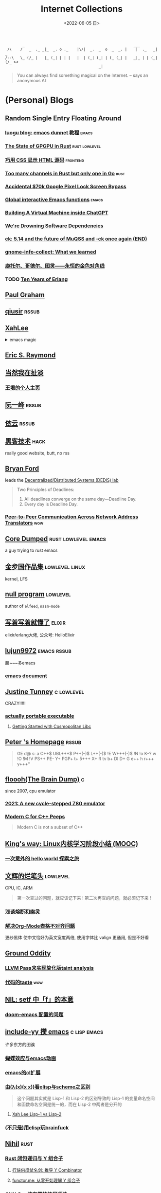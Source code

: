 #+TAGS: elixir(e) rust(r) c(c) lisp(l) python(p) nim(n)
#+TAGS: lowlevel(w) frontend(f) backend(b) algorithm(a) math(t)
#+TAGS: hack(h) fun(u) wow(O)
#+TAGS: emacs(m) linux(x) iot(i) plan9(9) BSD(B) PGP(P)
#+TAGS: smth mailinglist
#+OPTIONS: toc:1 ^:{}

#+TITLE: Internet Collections
#+DATE: <2022-06-05 日>

#+BEGIN_SRC text
         _                                                  ___
  /\    /   _  ._ _|_  _. o ._    |\/|  _.  _  o  _  _. |    |  ._   _|  _
 /--\   \_ (/_ |   |_ (_| | | |   |  | (_| (_| | (_ (_| |   _|_ | | (_| (/_ ><
                                            _|
#+END_SRC

#+BEGIN_QUOTE
You can always find something magical on the Internet.
-- says an anonymous AI
#+END_QUOTE

* (Personal) Blogs
:PROPERTIES:
:CUSTOM_ID: blog
:END:
#+TAGS: rssable(s) rssub(U) gopher(g)
** Random Single Entry Floating Around
*** [[https://www.luogu.com.cn/blog/ivystorm/emacs-adventuredunnet-tong-guan-jiao-cheng][luogu blog: emacs dunnet 教程]]                                   :emacs:
*** [[https://bheisler.github.io/post/state-of-gpgpu-in-rust/][The State of GPGPU in Rust]]                              :rust:lowlevel:
*** [[https://secretgeek.github.io/html_wysiwyg/][巧用 CSS 显示 HTML 源码]]                                      :frontend:
*** [[https://blog.pg999w.top/too-many-channels/][Too many channels in Rust but only one in Go]]                     :rust:
*** [[https://bugs.xdavidhu.me/google/2022/11/10/accidental-70k-google-pixel-lock-screen-bypass/][Accidental $70k Google Pixel Lock Screen Bypass]]
*** [[https://isamert.net/2022/03/16/global-interactive-emacs-functions.html][Global interactive Emacs functions]]                              :emacs:
*** [[https://www.engraved.blog/building-a-virtual-machine-inside/][Building A Virtual Machine inside ChatGPT]]
*** [[https://snarfed.org/2022-03-10_were-drowning-software-dependencies][We're Drowning Software Dependencies]]
*** [[http://ck.kolivas.org/pictures/Screenshot_20170905_134246.png][ck: ]][[https://ck-hack.blogspot.com/2021/08/514-and-future-of-muqss-and-ck-once.html][5.14 and the future of MuQSS and -ck once again (END)]]
*** [[https://blogs.gnome.org/aday/2023/01/18/gnome-info-collect-what-we-learned/][gnome-info-collect: What we learned]]
*** [[http://mindhacks.cn/2006/10/15/cantor-godel-turing-an-eternal-golden-diagonal/][康托尔、哥德尔、图灵——永恒的金色对角线]]
*** TODO [[https://ferd.ca/ten-years-of-erlang.html][Ten Years of Erlang]]

** [[http://www.paulgraham.com/todo.html][Paul Graham]]
** [[http://www.qiusir.com/][qiusir]]                                                            :rssub:
** [[http://xahlee.info][XahLee]]
@@html:<details>@@
@@html:<summary>emacs magic</summary>@@
#+ATTR_HTML: :width 256px
[[http://xahlee.info/emacs/misc/i/Marisa_Kirisame_emacs_magic.png]]
@@html:</details>@@
** [[http://www.catb.org/esr/][Eric S. Raymond]]
** [[http://www.yinwang.org][当然我在扯淡]]
*** [[https://docs.huihoo.com/homepage/shredderyin/index.html][王垠的个人主页]]
** [[http://ruanyifeng.com/blog/][阮一峰]]                                                            :rssub:
** [[https://blog.lilydjwg.me/][依云]]                                                              :rssub:
** [[http://www.hackdig.com/][黑客技术]]                                                           :hack:
really good website, butt, no rss
** [[https://bford.info][Bryan Ford]]
leads the [[https://dedis.epfl.ch][Decentralized/Distributed Systems (DEDIS) lab]]
#+BEGIN_QUOTE
Two Principles of Deadlines:
1. All deadlines converge on the same day—Deadline Day.
2. Every day is Deadline Day.
#+END_QUOTE
*** [[https://bford.info/pub/net/p2pnat/][Peer-to-Peer Communication Across Network Address Translators]]     :wow:
** [[https://coredumped.dev/][Core Dumped]]                                         :rust:lowlevel:emacs:
a guy trying to rust emacs
** [[http://www.jinbuguo.com][金步国作品集]]                                             :lowlevel:linux:
kernel, LFS
** [[https://nullprogram.com][null program]]                                                   :lowlevel:
author of =elfeed=, =nasm-mode=
** [[https://www.cnblogs.com/zhongwencool/][写着写着就懂了]]                                                   :elixir:
elixir/erlang大佬, 公众号: HelloElixir
** [[http://blog.lujun9972.win][lujun9972]]                                                   :emacs:rssub:
超~~~多emacs
*** [[http://blog.lujun9972.win/emacs-document/][emacs document]]
** [[https://justine.lol][Justine Tunney]]                                               :c:lowlevel:
CRAZY!!!!!
*** [[https://justine.lol/ape.html][actually portable executable]]
**** [[https://jeskin.net/blog/getting-started-with-cosmopolitan-libc][Getting Started with Cosmopolitan Libc]]


** [[https://petermolnar.net/index.html][Peter 's Homepage]]                                                 :rssub:
#+BEGIN_QUOTE
GE d@ s: a C++$ UBL+++$ P++(--)$ L++(-)$ !E W+++(-)$ !N !o K--? w !O !M  !V PS++ PE- Y+ PGP+ t+ 5+++ X+ R tv b+ DI D+ G e++ h r+++ y+++*
#+END_QUOTE
** [[https://floooh.github.io/][floooh(The Brain Dump)]]                                                :c:
since 2007, cpu emulator
*** [[https://floooh.github.io/2021/12/17/cycle-stepped-z80.html][2021: A new cycle-stepped Z80 emulator]]
*** [[https://floooh.github.io/2019/09/27/modern-c-for-cpp-peeps.html][Modern C for C++ Peeps]]
#+BEGIN_QUOTE
Modern C is not a subset of C++
#+END_QUOTE
** [[https://blog.stdio.io/438][King's way: Linux内核学习阶段小结 (MOOC)]]
*** [[https://blog.stdio.io/935][一次意外的 hello world 探索之旅]]
** [[https://www.wenhui.space/docs][文辉的烂笔头]]                                                   :lowlevel:
CPU, IC, ARM
#+BEGIN_QUOTE
第一次查过的问题，就应该记下来 !
第二次再查的问题，就必须记下来 !
#+END_QUOTE
*** [[https://www.wenhui.space/docs/08-ic-design/cpu/meltdown-and-spectre/][浅谈熔断和幽灵]]
*** [[https://www.wenhui.space/docs/02-emacs/org_mode_table_align/][解决Org-Mode表格不对齐问题]]
更纱黑体 使中文恰好为英文宽度两倍, 使用字体比 valign 更通用, 但是不好看
** [[http://jujuba.me/][Ground Oddity]]
*** [[http://jujuba.me/posts/program-analysis-via-llvm-pass.html][LLVM Pass来实现简化版taint analysis]]
*** [[http://jujuba.me/posts/taste-of-code.html][代码的taste]]                                                       :wow:
#+ATTR_HTML: :width 400px
[[http://jujuba.me/imgs/linus-on-TED.png]]
** [[https://cireu.github.io/2019/09/17/lisp-setf/][NIL: setf 中「f」的本意]]
*** [[https://cireu.github.io/2019/10/18/doom-emacs-issue/][doom-emacs 配置的问题]]
** [[http://egh0bww1.com][include-yy 攒 emacs]]                                        :c:lisp:emacs:
许多东方的图诶
*** [[https://egh0bww1.com/posts/2021-10-25-14-butterfly-emacs-animation/][蝴蝶效应与emacs动画]]
*** [[https://egh0bww1.com/posts/2021-05-28-5-emacs-cl-lib][emacs的cl扩展]]
*** [[https://egh0bww1.com/posts/2021-03-22-1-scheme-elisp-self-apply-difference][由(λ(x)(x x))看elisp与scheme之区别]]
#+BEGIN_QUOTE
这个问题其实就是 Lisp-1 和 Lisp-2 的区别导致的
Lisp-1 的变量命名空间和函数命名空间是统一的，而在 Lisp-2 中两者是分开的
#+END_QUOTE
**** [[http://xahlee.info/emacs/emacs/lisp1_vs_lisp2.html][Xah Lee Lisp-1 vs Lisp-2]]
*** [[https://egh0bww1.com/posts/2022-10-07-23-elisp-play-brainfuck-i][(不只是)用elisp玩brainfuck]]
** [[https://nihil.cc][Nihil]]                                                              :rust:
*** [[https://nihil.cc/posts/rust_closure_and_y/][Rust 闭包递归与 Y 组合子]]
**** [[https://cps.ninja/2020/04/13/deriving-y-combinator/][行侠何须仗名剑: 推导 Y Combinator]]
**** [[https://www.functor.me/post/programming/y-combinator][functor.me: 从零开始理解 Y 组合子]]
*** [[https://nihil.cc/posts/gnu_c_ext/][GNU C 一些有趣的扩展语法]]
*** [[https://nihil.cc/posts/shell-redirect/][特别全面! Shell 中的管道、重定向、进程替换]]
** [[https://liujiacai.net/][keep coding]]                                     :rust:c:lowlevel:backend:
写代码的西瓜
*** [[https://emacstalk.codeberg.page][EmacsTalk]]
migrated to codeberg
*** [[https://liujiacai.net/blog/2022/04/30/modern-c/][现代化 C]]                                                            :c:
*** [[https://liujiacai.net/blog/2018/06/15/garbage-collection-intro/][深入浅出垃圾回收(1/4)]]
** [[http://tomasp.net/][Tomas Petricek]]                                                    :rssub:
F#, M1(r0$0f+, very high quality
*** [[http://tomasp.net/commodore64][commodore64 BASIC]]
*** [[http://tomasp.net/blog/csharp-async-gotchas.aspx][async in C#(gotchas) and F#]]
** [[http://www.xianwaizhiyin.net/][弦外之音]]                                                     :c:lowlevel:
源码分析
*** [[https://www.xianwaizhiyin.net/?cat=24][state-thread 源码分析]]
** [[https://lightless.me/categories.html][lightless blog]]                                                     :hack:
** [[https://eur1ka.github.io][eur1ka (pwn)]]                                                       :hack:
** [[https://litchipi.github.io/series/container_in_rust][Writing a container in Rust]]
*** [[https://litchipi.github.io/infosec/2022/07/08/copyit-until-you-makeit.html][Copy it until you make it]]
** [[https://xeiaso.net/][Xe Iaso]]                                                           :rssub:
*** [[https://xeiaso.net/blog/series/v][series: V]]
**** [[https://xeiaso.net/blog/v-vaporware-2019-06-23][V for Vaporware]]
经典永流传~
*** [[https://xeiaso.net/blog/nim-and-tup-2015-06-10][Nim and Tup]]
*** [[https://xeiaso.net/blog/openssl-alarm-fatigue][OpenSSL gave everyone alarm fatigue]]
funny byte
#+BEGIN_SRC diff
--- a/crypto/punycode.c
+++ b/crypto/punycode.c
@@ -181,7 +181,7 @@ int ossl_punycode_decode(const char *pEncoded, const size_t enc_len,
         n = n + i / (written_out + 1);
         i %= (written_out + 1);

-        if (written_out > max_out)
+        if (written_out >= max_out)
             return 0;

         memmove(pDecoded + i + 1, pDecoded + i,
#+END_SRC
*** [[https://xeiaso.net/blog/rip-twitter][Goodbye Twitter, Hello Fediverse!]]
*** [[https://xeiaso.net/blog/🥺][🥺]]
** [[https://lantian.pub/][蓝天]]
大佬!
*** [[https://lantian.pub/article/chat/how-i-nuked-my-btrfs-partition.lantian/][我把硬盘换到了新电脑上，这是 Btrfs 上的数据发生的变化]]
[[https://lantian.pub/usr/uploads/202112/chubbyemu.jpg.thumb.png]]
*** [[https://lantian.pub/article/forward/foolish-code-typo.lantian/][最傻的代码错误：一个空格酿成的血案]]
*** [[https://lantian.pub/article/modify-website/serve-gopher-with-nginx.lantian/][用 nginx 建立 Gopher 网站]]                                      :gopher:
*** [[https://lantian.pub/article/modify-website/dn42-experimental-network-2020.lantian/][DN42 实验网络介绍及注册教程]]
**** [[https://lantian.pub/article/modify-website/how-to-kill-the-dn42-network.lantian/][如何引爆 DN42 网络]]
** [[https://ulyc.github.io/][UlyC]]                                                             :python:
*** [[https://ulyc.github.io/2022/08/10/sourcehut-the-hackers-forge/][sourcehut,  一个反叛而又正统的代码托管平台]]
*** [[https://ulyc.github.io/2021/01/13/2021年-用更现代的方法使用PGP-上/][2021年, 用更现代的方法使用PGP]]                                     :PGP:
#+BEGIN_QUOTE
同样是非对称算法, 为什么PGP的私钥就长这么多呢？
因为他们用的算法不同, 比特币默认使用的是ECDSA的 secp256k1算法, 该算法只是用来签名和认证, 并不用来加密
(signify 只用于签名认证, age 只用于加密, 所以密钥也比较短)
#+END_QUOTE
**** [[https://spwo.notion.site/GitHub-6b1e1d57f52c4664bff61cadb3f9cb8d][震惊! 竟然有人在 GitHub 上冒充我的身份!]]
**** [[https://chenhe.me/post/yubikey-starting-gpg/][YubiKey 入手记 - GPG]]
*** [[https://ulyc.github.io/2019/08/01/初窥CORB/][Cross-Origin Read Blocking]]
** [[https://kernal.eu][kernal]]
Welcome to the darkest dungeon of kernal
*** [[https://kernal.eu/posts/linuxfx/][Dumping Linuxfx customers]]                                         :fun:
A Windows-like distro including the spyware and activation
** [[https://vimacs.wehack.space/laptop/][vimacs]]
Written with Vim and Emacs. A member of Linux Club of Peking University.
with cat-v-like sidebar style
*** [[https://vimacs.wehack.space/Mail-vs-IM.htm][谈电子邮件和即时通讯]]
**** [[https://citizenlab.ca/2016/11/wechat-china-censorship-one-app-two-systems/][微信一app两制]]
** [[http://www.matrix67.com/blog/][Matrix67]]                                                           :math:
The Aha Moments
*** [[http://www.matrix67.com/blog/archives/6039][用三段 140 字符以内的代码生成一张 1024×1024 的图片]]               :wow:
*** [[http://localhost-8080.com/][❤ localhost-8080]]
** [[https://nyxt.atlas.engineer/article/gopher.org][Nyxt: Why should I care about Gopher?]]                            :gopher:
By making something a little bit more inaccessible, we are inadvertently putting a filter on what is being posted.
#+BEGIN_QUOTE
This makes it a great way to avoid a lot of the low effort noise published on popular/accessible platforms.
As a result, Gopher is full of interesting, enriching, high quality content.
The authors are posting out of passion, and with great commitment.
Don't get me wrong, there's nonsense on Gopher too, but far less of it.
#+END_QUOTE
*** [[https://www.orangeclk.com/2022/08/22/eternal-september-community-locals/][社区本地人与永恒的九月(Eternal September)]]
#+BEGIN_QUOTE
几乎所有大众互联网社区都难逃此宿命。要想避免永恒九月，社区必须要足够克制，有节奏地引导新人加入。
但是过去20年互联网行业大发展的基本模式就是吸引大量用户、获取大平台地位、取得超额收益。
用户量是商业成功的互联网平台所必须追求的第一目标。要想获得商业成功，永恒九月来得越早越凶猛越好。
#+END_QUOTE
#+ATTR_HTML: :width 256px
[[https://upload.wikimedia.org/wikipedia/commons/d/d7/Internet_is_Full_-_Go_Away_t-shirt.jpg]]
** [[https://phenix3443.github.io/notebook/][phenix3443]]                                                      :c:emacs:
刘尚亮
*** [[https://phenix3443.github.io/notebook/emacs/modes/use-package-manual.html][use-package manual]]
*** [[https://phenix3443.github.io/notebook/c/tinyhttpd-analysis.html][TinyHTTPd 源码分析]]
** [[https://julienblanchard.com][julienblanchard/typed-hole]]                                        :plan9:
*** [[https://pmikkelsen.com][Peter's random notes/pmikkelsen]]
** [[https://konfou.xyz][Konfou]]
*** [[https://konfou.xyz/posts/unix-filesystem-hierarchy/][Unix filesystem hierarchy]]
*** [[https://konfou.xyz/posts/pantheon-of-distributed-operating-systems/][pantheon of distributed operating systems]]
*** [[https://konfou.xyz/posts/urbit-an-alien-system-software/][Urbit, an alien system software]]
** [[https://mthli.xyz/duff-device/][mthli: 深入理解达夫设备]]
*** [[https://mthli.xyz/stackful-stackless/][有栈协程与无栈协程]]
*** [[https://www.chiark.greenend.org.uk/~sgtatham/coroutines.html][PuTTY's author: Coroutines in C]]                                   :wow:
#+BEGIN_SRC c
// Black Magic
#define crBegin static int state=0; switch(state) { case 0:
#define crReturn(x) do { state=__LINE__; return x; case __LINE__:; } while (0)
#define crFinish }
int function(void) {
    static int i;
    crBegin;
    for (i = 0; i &lt 10; i++)
        crReturn(i);
    crFinish;
}
#+END_SRC
** [[https://magcius.github.io/xplain/article/][explain X window system]]
** [[https://madaidans-insecurities.github.io][Security & Privacy Evaluations]]
*** [[https://madaidans-insecurities.github.io/guides/linux-hardening.html][Linux Hardening Guide]]
** [[https://www.nayuki.io][Project Nayuki]]
*** [[https://www.nayuki.io/page/a-fundamental-introduction-to-x86-assembly-programming][A fundamental introduction to x86 assembly prorgamming]]
*** [[https://www.nayuki.io/page/i-type-in-dvorak][Dvorak FAQ]]
** [[https://bt.ht][bt.ht]]
网页小, 文笔好
** [[https://hsingko.github.io][hsingko]]
*** [[https://hsingko.github.io/post/2022/06/17/i-am-not-my-brain/][我不等于我的大脑]]
*** [[https://hsingko.github.io/post/2022/04/27/why-blog/][写博客至今的小结]]
** [[http://ewontfix.com][EWONTFIX - a blog of bugs]]
** [[https://ifaceless.github.io/2019/11/17/guide-to-linux-scheduler/][论文学习之 Linux 调度器]]
*** [[https://ifaceless.github.io/2019/10/30/linux-kernel-dev-notes/][Linux Kernel Development 学习与总结]]
** [[https://hardenedlinux.github.io][Hardened GNU/Linux]]                                                 :hack:
** [[https://briancallahan.net][Dr. Brian Robert Callahan]]                                           :BSD:
*** [[https://briancallahan.net/blog/20220629.html][OpenBSD has two new C compilers: chibicc and kefir]]               :smth:
** [[https://research.exoticsilicon.com][exotic silicon]]                                                      :wow:
very beautiful page
*** [[https://research.exoticsilicon.com/articles/console_screendumps][Console Screendumps]]                                       :mailinglist:
** [[https://www.a1k0n.net][a1k0n]]                                                              :math:
*** [[https://www.a1k0n.net/2011/07/20/donut-math.html][donut.c]]
** [[https://prithu.dev][prithu.dev]]
** [[https://awesomekling.github.io][Andreas Kling (SerenityOS)]]
** [[https://blog.codingnow.com][云风的 BLOG]]
*** [[https://blog.codingnow.com/2012/07/c_coroutine.html][C 的 coroutine 库]]
** [[https://feng.si][feng.si]]
*** [[https://dejavu.moe/posts/vanity-pgp/][某科学的 PGP 算号指南]]                                             :PGP:
*** [[https://feng.si/posts/2019/07/centos-the-last-linux-distro-you-should-ever-consider][CentOS: 永远有多远就离它多远]]
** TODO [[https://drewdevault.com][Drew DeVault's blog]]


** B/HWS/fri3nds
*** [[https://shakaianee.top/][社会易姐]]
*** [[https://blog.yangmame.org/][yanemame]]
猴哥推荐的
*** [[https://evanmeek.github.io/][我不会编程]]
EvanMeek / B站: 美味的樱桃菌
*** [[https://yaocc.cc/][称呼我C先生]]                                                     :linux:
*** [[https://blog.lunaixsky.com/][lunaixsky]]                                                  :c:lowlevel:
*** [[https://endlesspeak.gitee.io/][EndlessPeak]]                                                     :linux:
*** [[https://hackflow.org][GNUman]]
**** [[https://hackflow.org/index.php/archives/124][谈 HTTPS 协议的缺陷与反 HTTPS 联盟的谬误]]
*** [[https://sh.alynx.one/][Alynx Zhou]]
口琴, author of =showmethekey=
**** [[https://sh.alynx.one/posts/Linux-Mooncake-Jokes/][Linux 用户的月饼食用手册]]                                        :fun:
**** [[https://sh.alynx.one/posts/Do-Not-Fill-My-Email-with-Silly-Ads/][不要拿愚蠢的广告来污染我的邮箱]]
**** [[https://sh.alynx.one/posts/Emacs-Monaco-Box-drawing-Character/][Emacs 和 Monaco 字体和 Box-drawing Character]]
*** [[http://www.z.org.cn/][老网虫]]
*** [[https://blog.yang-qwq.ml][yang-qwq]]
*** [[http://blog.zhanganzhi.com/][zhanganzhi]]
*** [[https://blog.bluemangoo.net/][芒果快评]]
22年新博客, 友链有踏浪
*** [[https://acyanbird.github.io][山奈]]
*** [[https://minecraft1248.github.io][minecraft1248]]
今年的新博客
*** [[https://fallenbreath.me][狐狸姐姐!]]

** ZhiHu
*** [[https://zhuanlan.zhihu.com/p/138719668][用Go语言汇编计算fibonacci数列]]                                :lowlevel:
*** [[https://www.cnblogs.com/zjjws/p/13346020.html][第 N 个质数]]                                               :c:algorithm:
看不懂, 先收藏着
*** [[https://www.zhihu.com/column/c_1313110231912726528][倔强的程序员]]
编! 译! 原! 理!
*** [[https://www.zhihu.com/column/c_185117725][专栏: 技术考古]]                                              :wow:plan9:
**** [[https://web.archive.org/web/20220423091317/https://zhuanlan.zhihu.com/p/502733643][archive: 那些古老又优美的 GUI]]                                  :smth:
***** [[https://guidebookgallery.org][GUI Gallery]]
*** [[https://www.zhihu.com/column/roartalk][专栏: 嘶吼RoarTalk]]                                           :hack:
回归最本质的信息安全
*** [[https://zhuanlan.zhihu.com/p/464565089][我抵制Notepad++的理由]]
*** [[https://www.zhihu.com/question/20566787][如何解读EVA]]
#+BEGIN_QUOTE
人需不需要存在的意义
人需不需要互相之间完全理解
自我封闭是否是应对外界压力的合理方式
#+END_QUOTE
*** [[https://linux.cn/article-14388-1.html][linuxcn: 少年黑客对自由软件的自由漫谈]]
linuxcn 里唯一一个让我感觉很有必要把链接放在这的文章
*** [[https://zhuanlan.zhihu.com/p/580368831][Z-library 域名被扣押，应急访问办法]]
#+BEGIN_SRC text
use the power of tor:
  http://zlibrary24tuxziyiyfr7zd46ytefdqbqd2axkmxm4o5374ptpc52fad.onion
  http://loginzlib2vrak5zzpcocc3ouizykn6k5qecgj2tzlnab5wcbqhembyd.onion
#+END_SRC
*** [[https://www.zhihu.com/question/306745383][ubuntu重启变成了debian怎么办?]]
U boom tu


* YouTube (没有账号, 这就是我的收藏夹)
:PROPERTIES:
:CUSTOM_ID: yt
:END:
# I think the quality of DT's video is falling
** Computer Science
*** [[https://tsoding.org][tsoding]]
**** [[https://youtu.be/hmMtQe_mYr0][helloworld in c]]
**** [[https://www.youtube.com/playlist?list=PLpM-Dvs8t0VY73ytTCQqgvgCWttV3m8LM][virtual machine in C]] , [[https://dongdigua.github.io/tsoding_bm][some notes]]
**** [[https://youtu.be/ziXgdkTfmPU][irc client in ocaml]]
#+BEGIN_EXAMPLE
0:50 List.fold_left faster than fold_right, but haskell is opposite
1:00 I like ocaml, that's how python should look like,
     but ocaml itself is not ideal, you have to take ocaml and throw O away, and that's perfect
1:03 to be fair p___hub is more interesting than this, that's for sure, so let's use Makefile (instead of dune)
1:50 sexplib?
2:14 "how many american server you have already hacked" - "I don't count them I'm sorry"
#+END_EXAMPLE
**** [[https://youtu.be/67FmRyv8jTM][Parsing Java Bytecode with Python]]
0:05 look how TINY Java code is
0:06 nonono all the opensource are controlled by coporation actually,
     they create a text editor plugin and sell the free code for $10 a month
**** [[https://youtu.be/yKI-VOBBFu8][Hacking TCC compiler]]
#+BEGIN_QUOTE
If we allowed `.` being treated /automagically/ as `->` in C when used on pointers to structs,
how much existing C code would be broken?
#+END_QUOTE
**** [[https://youtu.be/vOEbLg51Veg][Porth: nasm -> fasm]]
how do I use that thing???
0:36 working
so [[http://flatassembler.net][fasm]] is really FAST, and [[http://kolibrios.org/en/][KolibriOS]] also use it!
but fasm don't support debug information (dwarf2)
**** [[https://youtu.be/WEk_grxrCcg][First Ancient Neural Network in C]]
intro: he talked about Russian gov and where to flee
inspiration: Veritasium
**** [[https://youtu.be/tR6p7ZC7RaU][Terminal To-Do App in Rust]]
0:10 [[https://www.youtube.com/@baldandbankrupt][bald and bankrupt]], SOVIET, half life II
0:13 wait what are you doing emacs, this emacs is so weird
0:14 goto in rust?
0:52 BLOCKCHAIN? byebye
**** [[https://youtu.be/h_D4P-KRNKs][HaskellRank #01: just one line!]]
**** [[https://youtu.be/sFYFuBzu9Ow][mmap syscall]]
- allocate memory
- rw files
- IPC
**** [[https://youtu.be/Yi6NxMxCFY8][Ok, I made C compiler in PHP]]
*** [[https://youtu.be/0rJ94rbdteE][Rust 让你感觉像个天才]]
*** [[https://youtu.be/nfF91Z6fqGk][CMD 登录B站]]
*** [[https://youtu.be/crnEygp4C6g][Jeff Geerling: FINALLY! A GPU works on the Raspberry Pi!]]
*** [[https://youtu.be/jlPaby7suOc][Every Clojure Talk Ever]]
*** [[https://youtu.be/CnbVCNIh1NA][Fructure: A Structured Editing Engine in Racket]]
*** [[https://youtu.be/Fq9chEBQMFE][what if I try to malloc too much memory]]
*** [[https://youtu.be/zJ-8DZhzBEE][what your favourite pl says about you]]
*** [[https://youtu.be/9vXKvku6y5A][ArcaOS: Modern OS/2]]
*** [[https://youtu.be/1z0ULvg_pW8][集线器，交换机和路由器的区别]]
**** [[https://youtu.be/TIiQiw7fpsU][MAC Address Explained]]
**** [[https://youtu.be/6_giEv20En0][Subnets vs VLANs]]
*** [[https://youtu.be/UNkHditYGls][I coded a fractal on an Apple II+]]
*** [[https://youtu.be/p8u_k2LIZyo][Fast Inverse Square Root — A Quake III Algorithm]]
=0x5f3759df=
*** [[https://www.youtube.com/playlist?list=PLknodeJt-I5H_zK-udgi5XhhYrnDoLHkP][Gavin Freeborn: Commandline tools and tips]]
*** [[https://youtu.be/CFRhGnuXG-4][CodeAesthetic: Why You Shouldn't Nest Your Code]]                   :wow:
**** [[https://youtu.be/Bf7vDBBOBUA][Don't Write Comments]]
*** [[https://youtu.be/JcJSW7Rprio][Harder Drive: Hard drives we didn't want or need]]
*** [[https://youtu.be/NrjXEaTSyrw][A Checklist for Writing Linux Real-Time Applications]]
*** [[https://youtu.be/nZudFif409M][Gentoo Linux on a 133Mhz Pentium!]]
*** [[https://youtu.be/MnJh1xJ7rDY][lisp on arduino (Tuesday Streams)]]
*** [[https://youtu.be/QaLvtNpoc5o][RubyKaigi 2015: JIT]]
*** [[https://youtu.be/1EIpek60rs0][DT: Linux Has Become Complicated And Limiting]]
*** [[https://youtu.be/saq3JGOsB3M][How to Predict a DVD Logo Hitting the Corner!]]

**  [[https://www.youtube.com/@Computerphile][<C>]]
*** [[https://youtu.be/BAo5C2qbLq8][Network Time Protocol (NTP)]]
*** [[https://youtu.be/d7KHAVaX_Rs][Just In Time (JIT) Compilers]]
*** [[https://youtu.be/PN7mPYcWFKg][Quantum Computing]]
*** [[https://youtu.be/Qow8pIvExH4][Brain-Like (Neuromorphic) Computing]]
**** [[http://bit.ly/C_AtomicBrain][Atomic Brain?]]
*** [[https://youtu.be/XiFkyR35v2Y][Slow Loris Attack]]
*** [[https://youtu.be/kzdugwr4Fgk][The Kindle Text Problem]]
*** [[https://youtu.be/gYng1yypNCA][DEC PDP-11 & Zork]]
*** [[https://youtu.be/bnRNiE_OVWA][Infinite Data Structures in Haskell]]
*** [[https://xkcd.com/936/][xdcd: Password Strength]]

** Cyber Security
*** LiveOverflow
**** [[https://www.youtube.com/playlist?list=PLhixgUqwRTjwvBI-hmbZ2rpkAl4lutnJG][Minecraft HACKED]]
**** [[https://youtu.be/x_R1DeZxGc0][Discover Vulnerabilities in Intel CPUs!]]
**** [[https://youtu.be/UeAKTjx_eKA][Student Finds Hidden Devices in the College Library]]
**** [[https://youtu.be/MS7WRuzNYDc][is leaking your IP really dangerous]]
**** [[https://youtu.be/oJ6t7AImTdE][CSS Keylogger - old is new again]]
**** [[https://youtu.be/Sv5OLj2nVAQ][Attacking LLM - Prompt Injection]]
*** [[https://youtu.be/2--1ph-4IaY][shit express hacked]]
*** [[https://www.youtube.com/playlist?list=PL5--8gKSku15NSeLgrZX9hSEnqPTWoSJ0][DT: Privacy & Security]]
*** [[https://youtu.be/QxNsyrftJ8I][Chris Titus Tech: The Biggest Linux Security Mistakes]]
"Security is a journey, not a destination!"
*** [[https://youtu.be/S4E4yAktjug?t=998][How To Become Invisible Online # level 3]]
*** [[https://youtu.be/I4_ide0tEG8][JH: zip files & hack... (CVE-2022-1271 zgrep/gzip)]]
*** [[https://youtu.be/dT9y-KQbqi4][How I hacked a hardware crypto wallet and recovered $2 million]]
even caught by police when he was a child
*** [[https://youtu.be/eTcVLqKpZJc][PwnFunction: Dangerous Code Hidden in Plain Sight for 12 years]] in [[./wayland.org::#pkexec][pkexec]]
*** [[https://youtu.be/GEbn3nHyKnA][How One Line of Code Almost Blew Up the Internet]]

** Math
*** [[https://youtu.be/KufsL2VgELo][Group Theory]]
*** [[https://youtu.be/3gyHKCDq1YA][p-adic Numbers: 2 ^ 10n]]
*** [[https://youtu.be/4nG49xTTjIA][The Real Reason Why Negative Times Negative is Positive, Intro to Rings]]
*** [[https://youtu.be/v_HeaeUUOnc][How to Take the Factorial of Any Number]]
*** [[https://youtu.be/NJCiUVGiNyA][Coding a 3D Fractal: Mandelbulb]]

** Minecraft
*** [[https://youtu.be/VKydXD6Lr20][Mojang & Minecraft 开始衰落了吗?]]
*** [[https://youtu.be/Y9DIIh0s9cg][SciCraft Update Plans]]
*** [[https://youtu.be/m5S0gLgg2rs][Tantan: MC + Fez]]

** ?
*** [[https://www.youtube.com/c/IceGuye][IceGuye aka 姑射冰尘]]
I found her playing NetHack on bilibili,
but account was deleted
**** [[https://iceguye.com/blog][Blog]]
**** [[https://odysee.com/@IceGuye][on odysee(lbry)]]
*** [[https://youtu.be/IS5ycm7VfXg][Homemade Silicon Chips!]]
*** [[https://youtu.be/4IaOeVgZ-wc][Why I'm Suing YouTube.]]
#+BEGIN_QUOTE
a story about YouTube’s intentional efforts to undermine the United States of America in collusion with the Russian government.
It’s also a story about copyright infringement
— and YouTube’s willful blindness to bad actors who openly admit
to filing patently fraudulent DMCA counter-notifications to avoid the termination of their accounts.
#+END_QUOTE
*** [[https://youtu.be/RH3D1cpm6do][Yes, Everyone on the Internet Is a Loser.]]
**** [[https://youtu.be/2CnAzLB0OjU][DT: As The Web Grows Bigger, It Seems Smaller]]
*** [[https://youtu.be/Rsxao9ptdmI][Beating 5 Scam Arcade Games with Science]]
街机科学家～
*** [[https://youtu.be/k35uDHs7Z9E][DT: A Disturbing Descent Into The Mind Of A Mad Man]]
*** [[https://youtu.be/GlovVvBAIGk][DT: Keeping A Positive Attitude Even After Storm Destroys My Backyard]]
*** [[https://www.youtube.com/@lecturesbywalterlewin.they9259][Lectures by Walter Lewin. They will make you ♥ Physics]]            :wow:
*** [[https://youtu.be/dIivJwz5jL8][Nyan Cat piano arrangement sight-read by Tom Brier]]
*** [[https://www.youtube.com/playlist?list=PLop3s1hMlSJKXqmuFjK7gbJh2WAyllTTY][Back to the BBS]]
**** [[https://www.erb.pw][homepage]]
*** [[https://youtu.be/Q8WXvDLofL8][Plasma piano]]
赛博钢琴家
*** [[https://youtu.be/cGR9EOgMY6w][CYBERTRUCK BUILD (1/5)]]
*** [[https://youtu.be/Khs60fil0Cg][These Youtubers are EVIL]]
yes
*** [[https://youtu.be/n9YDz-Iwgyw][Reclaim your freedom with free libre software now - Richard Stallman of Free Software Movement]]
When I was trying to download this video, I found that youtube-dl was broken!

* r
:PROPERTIES:
:CUSTOM_ID: r
:END:
** [[https://www.reddit.com/r/unixporn/][unixporn]]
*** [[https://www.reddit.com/r/unixporn/comments/v6fsui/sway_family_reunionr/][reddit: family reunion]]
*** [[https://www.reddit.com/r/unixporn/comments/wkba0x/jwm_if_i_had_a_pda/][pocket pc]]
*** [[https://www.reddit.com/r/unixporn/comments/b83fex/win7_my_first_rice/][win7 :)]]
*** [[https://www.reddit.com/r/unixporn/comments/wtvj46/kde_cherry_blossoms/][[KDE] Cherry Blossoms]]
** [[https://www.reddit.com/r/ProgrammerHumor][ProgrammerHumor]]
*** [[https://www.reddit.com/r/ProgrammerHumor/comments/wpnvtg/microsoft_visual_rust_2018/][Microsoft Visual Rust]]
*** [[https://www.reddit.com/r/ProgrammerHumor/comments/wsw78u/regex_be_like/][MC enchant: regex be like...]]
*** [[https://www.reddit.com/r/ProgrammerHumor/comments/mr8gqx/new_episode_of_electricianhumor/][New episode of ElectricianHumor]]

* Mail
:PROPERTIES:
:CUSTOM_ID: mail
:END:
#+BEGIN_SRC text
[[[ To any NSA and FBI agents reading my email: please consider    ]]]
[[[ whether defending the US Constitution against all enemies,     ]]]
[[[ foreign or domestic, requires you to follow Snowden's example. ]]]
#+END_SRC
** [[https://news-web.php.net/php.internals/70691][PHP function hashing mechanism was strlen()]]
** [[https://swtch.com/duffs-device/td-1983.txt][Duffs device]]
** [[https://lists.freedesktop.org/archives/systemd-devel/2022-September/048352.html][Support for unmerged-usr systems will be REMOVED]]
** [[https://lore.kernel.org/lkml/20221102084921.1615-3-thunder.leizhen@huawei.com/][Christmas present with Linux 6.2]]
Huwawei NB!
** [[https://lkml.org/lkml/2007/7/27/426][Linus re SD]]
** [[https://lists.freebsd.org/pipermail/freebsd-current/2003-July/006889.html][freebsd : Annoucning DragonFly BSD!]]
** [[https://minnie.tuhs.org/pipermail/tuhs/2022-April/025643.html][TUHS: Sad News - we last two wonderful people in the past few weeks]]
** [[https://lore.kernel.org/lkml/63efd7ab.170a0220.3442b.6609@mx.google.com/][Linus: If you cannot explain a merge, then JUST DON'T DO IT]]
** [[https://lists.gnu.org/archive/html/emacs-devel/2023-01/msg00425.html][Re: Consideration for Rust contributions in Emacs]]
from emacs-china, about multi-thread
** [[https://lore.kernel.org/all/20230314103316.313e5f61@kernel.org/][We don't feel comfortable accepting patches from or relating to hardware produced by your organization]]

* Other
:PROPERTIES:
:CUSTOM_ID: misc
:END:
#+BEGIN_COMMENT
#+END_COMMENT
** [[http://cat-v.org/][cat -v]]
not only harmful stuff <3
** [[https://piaogewala.ga/][这可太刑了]]
学习通事件相关
*** [[https://mrxn.net/][mrxn]]
data-leak
** [[https://masa.dy.fi][masa mods]]
** [[https://inadequacy.org/public/stories/2001.12.2.42056.2147.html][Adequacy: Is Your Son a Computer Hacker?]]
#+BEGIN_QUOTE
BSD, Lunix, Debian and Mandrake are all versions of an illegal hacker operation system,
invented by a Soviet computer hacker named Linyos Torovoltos.
#+END_QUOTE
** [[https://www.gilesorr.com/wm/][The Window Manager Report]]
** [[https://ghinda.net/oxygenos/][oxygenos]]
his final year project in high school, 2008
a webos using oxygen visual design
** [[http://phrack.org][Phrack Magazine]]
worth reading
*** [[http://phrack.org/issues/49/14.html][Smashing The Stack For Fun And Profit]]
*** [[http://phrack.org/issues/70/15.html][YouTube Security Scene - LiveOverflow!]]
** [[https://akrl.sdf.org][akrl]]
*** [[https://akrl.sdf.org/gccemacs.html][gccemacs]]
**** [[https://akrl.sdf.org/gccemacs_els2020.pdf][slides_els2020]]
** [[http://decss.zoy.org][42 ways to distribute DeCSS]]
*** [[http://www.cs.cmu.edu/~dst/DeCSS/Kesden/index.html][Lecture 33: Content Scrambling System]]
** [[https://custodians.online/chinese.html][声援 Library Genesis 和 Sci-Hub]]
** [[https://tholman.com/cursor-effects/][90's Cursor Effects]]
*** [[https://theuselessweb.com][The Useless Web]]
** [[http://oldlinux.org][OldLinux.org]]
RTFSC – Read The F**king Source Code ☺!
** [[https://isopenbsdsecu.re][Is OpenBSD secure?]]
** [[http://litcave.rudi.ir][LITCAVE]]
software minimalism, Neat*
** [[https://youbroketheinternet.org][youbroketheinternet.org]]
#+ATTR_HTML: :width 256px
[[https://youbroketheinternet.org/img/youbroketheman.png]]
** [[https://wiki.installgentoo.com/wiki/File:Inori-tan.jpg][InstallGentoo Wiki File:Inori-tan.jpg]]
Internet Exploiter
** [[https://asmtutor.com/][NASM Assembly Language Tutorials]]
good learning resource!
*** [[http://int80h.org]]
BSD asm
** [[https://512pixels.net/projects/default-mac-wallpapers-in-5k/][Every Default macOS Wallpaper]]
** [[https://killedbymicrosoft.info][Killed by Microsoft]] and [[https://killedbygoogle.com][Killed by Google]]
** [[https://neal.fun/wonders-of-street-view/][Wonders of Street View]]
** [[https://quotes.tilde.chat][~chat irc quote database]]
*** [[http://bash.org][bash.org Quote Database]]
